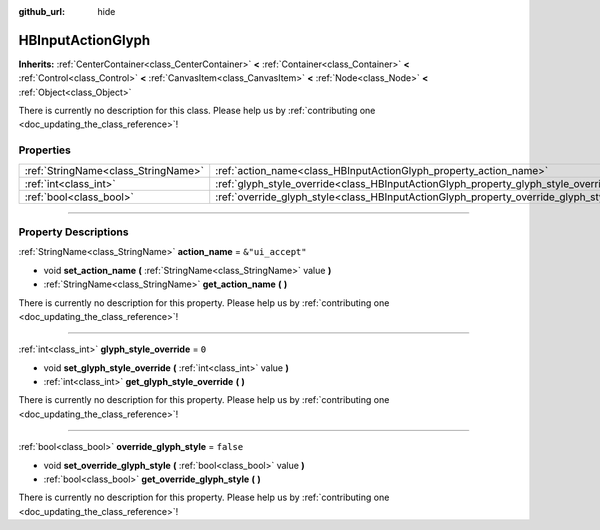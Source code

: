 :github_url: hide

.. DO NOT EDIT THIS FILE!!!
.. Generated automatically from Godot engine sources.
.. Generator: https://github.com/godotengine/godot/tree/master/doc/tools/make_rst.py.
.. XML source: https://github.com/godotengine/godot/tree/master/modules/input_glyphs/doc_classes/HBInputActionGlyph.xml.

.. _class_HBInputActionGlyph:

HBInputActionGlyph
==================

**Inherits:** :ref:`CenterContainer<class_CenterContainer>` **<** :ref:`Container<class_Container>` **<** :ref:`Control<class_Control>` **<** :ref:`CanvasItem<class_CanvasItem>` **<** :ref:`Node<class_Node>` **<** :ref:`Object<class_Object>`

.. container:: contribute

	There is currently no description for this class. Please help us by :ref:`contributing one <doc_updating_the_class_reference>`!

.. rst-class:: classref-reftable-group

Properties
----------

.. table::
   :widths: auto

   +-------------------------------------+-------------------------------------------------------------------------------------+------------------+
   | :ref:`StringName<class_StringName>` | :ref:`action_name<class_HBInputActionGlyph_property_action_name>`                   | ``&"ui_accept"`` |
   +-------------------------------------+-------------------------------------------------------------------------------------+------------------+
   | :ref:`int<class_int>`               | :ref:`glyph_style_override<class_HBInputActionGlyph_property_glyph_style_override>` | ``0``            |
   +-------------------------------------+-------------------------------------------------------------------------------------+------------------+
   | :ref:`bool<class_bool>`             | :ref:`override_glyph_style<class_HBInputActionGlyph_property_override_glyph_style>` | ``false``        |
   +-------------------------------------+-------------------------------------------------------------------------------------+------------------+

.. rst-class:: classref-section-separator

----

.. rst-class:: classref-descriptions-group

Property Descriptions
---------------------

.. _class_HBInputActionGlyph_property_action_name:

.. rst-class:: classref-property

:ref:`StringName<class_StringName>` **action_name** = ``&"ui_accept"``

.. rst-class:: classref-property-setget

- void **set_action_name** **(** :ref:`StringName<class_StringName>` value **)**
- :ref:`StringName<class_StringName>` **get_action_name** **(** **)**

.. container:: contribute

	There is currently no description for this property. Please help us by :ref:`contributing one <doc_updating_the_class_reference>`!

.. rst-class:: classref-item-separator

----

.. _class_HBInputActionGlyph_property_glyph_style_override:

.. rst-class:: classref-property

:ref:`int<class_int>` **glyph_style_override** = ``0``

.. rst-class:: classref-property-setget

- void **set_glyph_style_override** **(** :ref:`int<class_int>` value **)**
- :ref:`int<class_int>` **get_glyph_style_override** **(** **)**

.. container:: contribute

	There is currently no description for this property. Please help us by :ref:`contributing one <doc_updating_the_class_reference>`!

.. rst-class:: classref-item-separator

----

.. _class_HBInputActionGlyph_property_override_glyph_style:

.. rst-class:: classref-property

:ref:`bool<class_bool>` **override_glyph_style** = ``false``

.. rst-class:: classref-property-setget

- void **set_override_glyph_style** **(** :ref:`bool<class_bool>` value **)**
- :ref:`bool<class_bool>` **get_override_glyph_style** **(** **)**

.. container:: contribute

	There is currently no description for this property. Please help us by :ref:`contributing one <doc_updating_the_class_reference>`!

.. |virtual| replace:: :abbr:`virtual (This method should typically be overridden by the user to have any effect.)`
.. |const| replace:: :abbr:`const (This method has no side effects. It doesn't modify any of the instance's member variables.)`
.. |vararg| replace:: :abbr:`vararg (This method accepts any number of arguments after the ones described here.)`
.. |constructor| replace:: :abbr:`constructor (This method is used to construct a type.)`
.. |static| replace:: :abbr:`static (This method doesn't need an instance to be called, so it can be called directly using the class name.)`
.. |operator| replace:: :abbr:`operator (This method describes a valid operator to use with this type as left-hand operand.)`
.. |bitfield| replace:: :abbr:`BitField (This value is an integer composed as a bitmask of the following flags.)`
